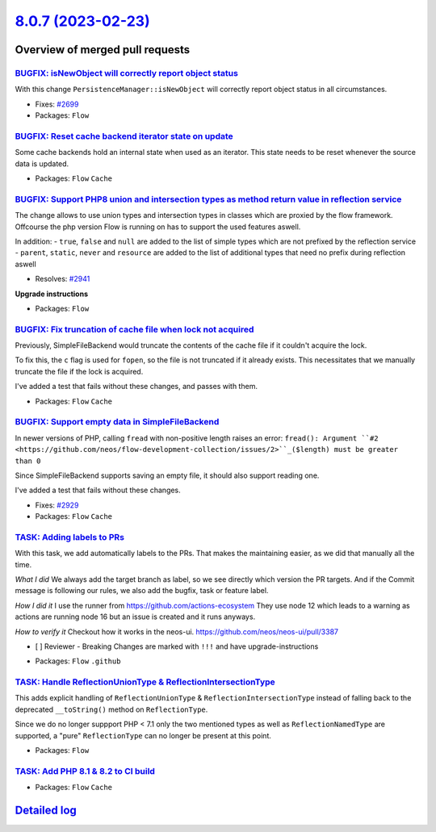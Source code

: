 `8.0.7 (2023-02-23) <https://github.com/neos/flow-development-collection/releases/tag/8.0.7>`_
==============================================================================================

Overview of merged pull requests
~~~~~~~~~~~~~~~~~~~~~~~~~~~~~~~~

`BUGFIX: isNewObject will correctly report object status <https://github.com/neos/flow-development-collection/pull/2700>`_
--------------------------------------------------------------------------------------------------------------------------

With this change ``PersistenceManager::isNewObject`` will correctly report object status in all circumstances.

* Fixes: `#2699 <https://github.com/neos/flow-development-collection/issues/2699>`_

* Packages: ``Flow``

`BUGFIX: Reset cache backend iterator state on update <https://github.com/neos/flow-development-collection/pull/2884>`_
-----------------------------------------------------------------------------------------------------------------------

Some cache backends hold an internal state when used as an iterator.
This state needs to be reset whenever the source data is updated.


* Packages: ``Flow`` ``Cache``

`BUGFIX: Support PHP8 union and intersection types as method return value in reflection service <https://github.com/neos/flow-development-collection/pull/2944>`_
-----------------------------------------------------------------------------------------------------------------------------------------------------------------

The change allows to use union types and intersection types in classes which are proxied by the flow framework. 
Offcourse the php version Flow is running on has to support the used features aswell.

In addition: 
- ``true``, ``false`` and ``null`` are added to the list of simple types which are not prefixed by the reflection service
- ``parent``, ``static``, ``never`` and ``resource`` are added to the list of additional types that need no prefix during reflection aswell

* Resolves: `#2941 <https://github.com/neos/flow-development-collection/issues/2941>`_ 

**Upgrade instructions**


* Packages: ``Flow``

`BUGFIX: Fix truncation of cache file when lock not acquired <https://github.com/neos/flow-development-collection/pull/2933>`_
------------------------------------------------------------------------------------------------------------------------------

Previously, SimpleFileBackend would truncate the contents of the cache file if it couldn't acquire the lock.

To fix this, the ``c`` flag is used for ``fopen``, so the file is not truncated if it already exists. This necessitates that we manually truncate the file if the lock is acquired.

I've added a test that fails without these changes, and passes with them.


* Packages: ``Flow`` ``Cache``

`BUGFIX: Support empty data in SimpleFileBackend <https://github.com/neos/flow-development-collection/pull/2934>`_
------------------------------------------------------------------------------------------------------------------

In newer versions of PHP, calling ``fread`` with non-positive length raises an error:
``fread(): Argument ``#2 <https://github.com/neos/flow-development-collection/issues/2>``_($length) must be greater than 0``

Since SimpleFileBackend supports saving an empty file, it should also support reading one.

I've added a test that fails without these changes.

* Fixes: `#2929 <https://github.com/neos/flow-development-collection/issues/2929>`_ 


* Packages: ``Flow`` ``Cache``

`TASK: Adding labels to PRs <https://github.com/neos/flow-development-collection/pull/2959>`_
---------------------------------------------------------------------------------------------

With this task, we add automatically labels to the PRs. That makes the maintaining easier, as we did that manually all the time.

*What I did*
We always add the target branch as label, so we see directly which version the PR targets. And if the Commit message is following our rules, we also add the bugfix, task or feature label.

*How I did it*
I use the runner from https://github.com/actions-ecosystem They use node 12 which leads to a warning as actions are running node 16 but an issue is created and it runs anyways.

*How to verify it*
Checkout how it works in the neos-ui.
https://github.com/neos/neos-ui/pull/3387

- [ ] Reviewer - Breaking Changes are marked with ``!!!`` and have upgrade-instructions

* Packages: ``Flow`` ``.github``

`TASK: Handle ReflectionUnionType & ReflectionIntersectionType <https://github.com/neos/flow-development-collection/pull/2808>`_
--------------------------------------------------------------------------------------------------------------------------------

This adds explicit handling of ``ReflectionUnionType`` & ``ReflectionIntersectionType`` instead of falling back to the deprecated ``__toString()`` method on ``ReflectionType``.

Since we do no longer suppport PHP < 7.1 only the two mentioned types as well as ``ReflectionNamedType`` are supported, a "pure" ``ReflectionType`` can no longer be present at this point.

* Packages: ``Flow``

`TASK: Add PHP 8.1 & 8.2 to CI build <https://github.com/neos/flow-development-collection/pull/2942>`_
------------------------------------------------------------------------------------------------------



* Packages: ``Flow`` ``Cache``

`Detailed log <https://github.com/neos/flow-development-collection/compare/8.0.6...8.0.7>`_
~~~~~~~~~~~~~~~~~~~~~~~~~~~~~~~~~~~~~~~~~~~~~~~~~~~~~~~~~~~~~~~~~~~~~~~~~~~~~~~~~~~~~~~~~~~
